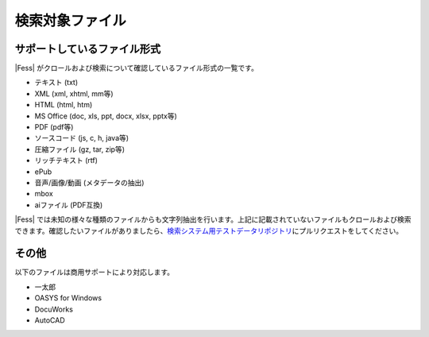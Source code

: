 ================
検索対象ファイル
================

サポートしているファイル形式
============================

|Fess| がクロールおよび検索について確認しているファイル形式の一覧です。

- テキスト (txt)

- XML (xml, xhtml, mm等)

- HTML (html, htm)

- MS Office (doc, xls, ppt, docx, xlsx, pptx等)

- PDF (pdf等)

- ソースコード (js, c, h, java等)

- 圧縮ファイル (gz, tar, zip等)

- リッチテキスト (rtf)

- ePub

- 音声/画像/動画 (メタデータの抽出)

- mbox

- aiファイル (PDF互換)

|Fess| では未知の様々な種類のファイルからも文字列抽出を行います。上記に記載されていないファイルもクロールおよび検索できます。確認したいファイルがありましたら、\ `検索システム用テストデータリポジトリ <https://github.com/codelibs/fess-testdata>`__\ にプルリクエストをしてください。

その他
======

以下のファイルは商用サポートにより対応します。

-  一太郎

-  OASYS for Windows

-  DocuWorks

-  AutoCAD
